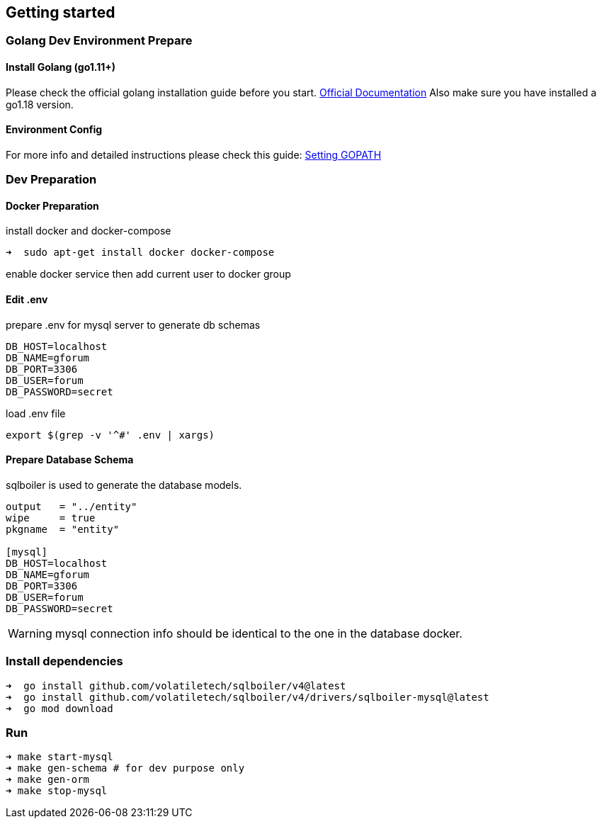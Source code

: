== Getting started

=== Golang Dev Environment Prepare

==== Install Golang (go1.11+)

Please check the official golang installation guide before you start. https://golang.org/doc/install[Official Documentation]
Also make sure you have installed a go1.18 version.

==== Environment Config

For more info and detailed instructions please check this guide: https://github.com/golang/go/wiki/SettingGOPATH[Setting GOPATH]

=== Dev Preparation

==== Docker Preparation

install docker and docker-compose
[source,bash]

----
➜  sudo apt-get install docker docker-compose
----

enable docker service then add current user to docker group

==== Edit .env

prepare .env for mysql server to generate db schemas
[source,dotenv]

----
DB_HOST=localhost
DB_NAME=gforum
DB_PORT=3306
DB_USER=forum
DB_PASSWORD=secret
----

load .env file
[source,bash]

----
export $(grep -v '^#' .env | xargs)
----

==== Prepare Database Schema

sqlboiler is used to generate the database models.
[source,toml]

----
output   = "../entity"
wipe     = true
pkgname  = "entity"

[mysql]
DB_HOST=localhost
DB_NAME=gforum
DB_PORT=3306
DB_USER=forum
DB_PASSWORD=secret

----

WARNING: mysql connection info should be identical to the one in the database docker.

=== Install dependencies

[source,bash]
----
➜  go install github.com/volatiletech/sqlboiler/v4@latest
➜  go install github.com/volatiletech/sqlboiler/v4/drivers/sqlboiler-mysql@latest
➜  go mod download

----

=== Run

[source,bash]
----
➜ make start-mysql
➜ make gen-schema # for dev purpose only
➜ make gen-orm
➜ make stop-mysql

----
